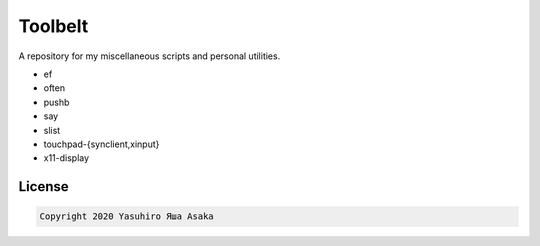 Toolbelt
========

A repository for my miscellaneous scripts and personal utilities.

* ef
* often
* pushb
* say
* slist
* touchpad-{synclient,xinput}
* x11-display

License
-------

.. code:: text

   Copyright 2020 Yasuhiro Яша Asaka
